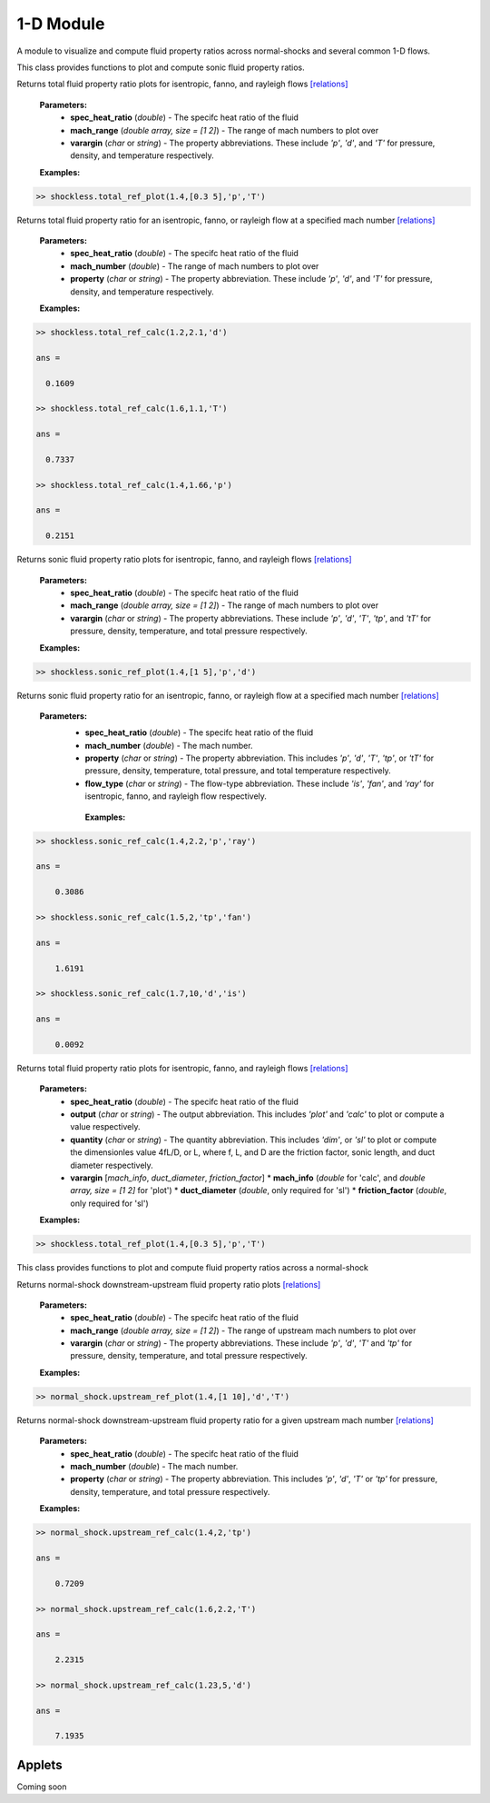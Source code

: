 1-D Module
++++++++++

A module to visualize and compute fluid property ratios across normal-shocks and several common 1-D flows.

.. raw:: html

   <dl class="py class">
   <dt class="sig sig-object py" id="shockless">
   <em class="property"><span class="pre">class</span><span class="w"> </span></em><span class="sig-name descname"><span class="pre">shockless</span>          </span>
   <a class="reference internal" href="https://cflo.readthedocs.io/en/latest/doc_code/source_shockless.html">
   <span class="viewcode-link">[source]</span></a>
   <a class="headerlink" href="#shockless" title="Permalink to this definition">
    </a></dt>
   <dd></dd></dl>

This class provides functions to plot and compute sonic fluid property ratios. 

.. raw:: html

   <dl class="py method">
   <dt class="sig sig-object py" id="total_ref_plot" style="background:#f0f0f0 !important; border-top: none !important; border-left: 3px solid #ccc !important; color: #555 !important; ">
   <span class="sig-name descname"><span class="pre">total_ref_plot</span></span><span class="sig-paren">(</span><em class="sig-param"><span class="n">     <span class="pre">spec_heat_ratio</span></span></em>, <em class="sig-param"><span class="n"><span class="pre">mach_range</span>
   </span></em>, <em class="sig-param"><span class="n"><span class="pre">varargin</span></span></em><span class="sig-paren">)</span>
   <a class="headerlink" href="#total_ref_plot" title="Permalink to this definition"></a></dt>
      <dd></dd></dl>
  
Returns total fluid property ratio plots for isentropic, fanno, and rayleigh flows `[relations] <https://cflo.readthedocs.io/en/latest/doc_code/relations.html>`_
  
  **Parameters:** 
    * **spec_heat_ratio** (*double*) - The specifc heat ratio of the fluid 
    * **mach_range** (*double array, size = [1 2]*) - The range of mach numbers to plot over 
    * **varargin** (*char* or *string*) - The property abbreviations. These include *'p'*, *'d'*, and *'T'* for pressure, density, and temperature respectively. 
    
  **Examples:**
  
.. code:: matlab

  >> shockless.total_ref_plot(1.4,[0.3 5],'p','T')
  
.. image:: doc_images/shockless_total_image1.png
   :width: 500 px
   :align: center
  
.. image:: doc_images/shockless_total_image2.png
   :width: 500 px
   :align: center
   
.. raw:: html

   <dl class="py method">
   <dt class="sig sig-object py" id="total_ref_calc" style="background:#f0f0f0 !important; border-top: none !important; border-left: 3px solid #ccc !important; color: #555 !important; ">
   <span class="sig-name descname"><span class="pre">total_ref_calc</span></span><span class="sig-paren">(</span><em class="sig-param"><span class="n">     <span class="pre">spec_heat_ratio</span></span></em>, <em class="sig-param"><span class="n"><span class="pre">mach_number</span>
   </span></em>, <em class="sig-param"><span class="n"><span class="pre">property</span></span></em><span class="sig-paren">)</span>
   <a class="headerlink" href="#total_ref_calc" title="Permalink to this definition"></a></dt>
      <dd></dd></dl>
  
Returns total fluid property ratio for an isentropic, fanno, or rayleigh flow at a specified mach number `[relations] <https://cflo.readthedocs.io/en/latest/doc_code/relations.html>`_
  
  **Parameters:** 
    * **spec_heat_ratio** (*double*) - The specifc heat ratio of the fluid 
    * **mach_number** (*double*) - The range of mach numbers to plot over 
    * **property** (*char* or *string*) - The property abbreviation. These include *'p'*, *'d'*, and *'T'* for pressure, density, and temperature respectively. 
    
  **Examples:**
  
.. code:: matlab

  >> shockless.total_ref_calc(1.2,2.1,'d')

  ans =

    0.1609

  >> shockless.total_ref_calc(1.6,1.1,'T')

  ans =

    0.7337

  >> shockless.total_ref_calc(1.4,1.66,'p')

  ans =

    0.2151

.. raw:: html

   <dl class="py method">
   <dt class="sig sig-object py" id="sonic_ref_plot" style="background:#f0f0f0 !important; border-top: none !important; border-left: 3px solid #ccc !important; color: #555 !important; ">
   <span class="sig-name descname"><span class="pre">sonic_ref_plot</span></span><span class="sig-paren">(</span><em class="sig-param"><span class="n">     <span class="pre">spec_heat_ratio</span></span></em>, <em class="sig-param"><span class="n"><span class="pre">mach_range</span>
   </span></em>, <em class="sig-param"><span class="n"><span class="pre">varargin</span></span></em><span class="sig-paren">)</span>
   <a class="headerlink" href="#sonic_ref_plot" title="Permalink to this definition"></a></dt>
      <dd></dd></dl>
  
Returns sonic fluid property ratio plots for isentropic, fanno, and rayleigh flows `[relations] <https://cflo.readthedocs.io/en/latest/doc_code/relations.html>`_
  
  **Parameters:** 
    * **spec_heat_ratio** (*double*) - The specifc heat ratio of the fluid 
    * **mach_range** (*double array, size = [1 2]*) - The range of mach numbers to plot over 
    * **varargin** (*char* or *string*) - The property abbreviations. These include *'p'*, *'d'*, *'T'*, *'tp'*, and *'tT'* for pressure, density, temperature, and total pressure respectively. 
    
  **Examples:**
  
.. code:: matlab

  >> shockless.sonic_ref_plot(1.4,[1 5],'p','d')
  
.. image:: doc_images/shockless_sonic_image1.png
  :width: 500 px
  :align: center
  
.. image:: doc_images/shockless_sonic_image2.png
  :width: 500 px
  :align: center

.. raw:: html 

    <dl class="py method">
   <dt class="sig sig-object py" id="sonic_ref_calc" style="background:#f0f0f0 !important; border-top: none !important; border-left: 3px solid #ccc !important; color: #555 !important; ">
   <span class="sig-name descname"><span class="pre">sonic_ref_calc</span></span><span class="sig-paren">(</span><em class="sig-param"><span class="n">  <span class="pre">spec_heat_ratio</span></span></em>, <em class="sig-param"><span class="n"><span class="pre">mach</span></span></em>, <em class="sig-param"><span class="n"><span class="pre">property</span></span></em>, <em class="sig-param"><span class="n"><span class="pre">flow_type</span></span></em>  <span class="sig-paren">)</span><a class="headerlink" href="#sonic_ref_calc" title="Permalink to this definition"></a></dt></dl>
  
Returns sonic fluid property ratio for an isentropic, fanno, or rayleigh flow at a specified mach number `[relations] <https://cflo.readthedocs.io/en/latest/doc_code/relations.html>`_

  **Parameters:** 
    * **spec_heat_ratio** (*double*) - The specifc heat ratio of the fluid 
    * **mach_number** (*double*) - The mach number. 
    * **property** (*char* or *string*) - The property abbreviation. This includes *'p'*, *'d'*, *'T'*, *'tp'*, or *'tT'* for pressure, density, temperature, total pressure, and total temperature respectively. 
    * **flow_type** (*char* or *string*) - The flow-type abbreviation. These include *'is'*, *'fan'*, and *'ray'* for isentropic, fanno, and rayleigh flow respectively. 
    
     **Examples:**

.. code:: matlab

  >> shockless.sonic_ref_calc(1.4,2.2,'p','ray')

  ans =

      0.3086

  >> shockless.sonic_ref_calc(1.5,2,'tp','fan')

  ans =

      1.6191

  >> shockless.sonic_ref_calc(1.7,10,'d','is')

  ans =

      0.0092
      
.. raw:: html

   <dl class="py method">
   <dt class="sig sig-object py" id="fanno_mach" style="background:#f0f0f0 !important; border-top: none !important; border-left: 3px solid #ccc !important; color: #555 !important; ">
   <span class="sig-name descname"><span class="pre">fanno_mach</span></span><span class="sig-paren">(</span><em class="sig-param"><span class="n">     <span class="pre">spec_heat_ratio</span></span></em>, <em class="sig-param"><span class="n"><span class="pre">output</span>
   </span></em>, <em class="sig-param"><span class="n"><span class="pre">quantity</span></span></em>, <em class="sig-param"><span class="n"><span class="pre">varargin</span>
   </span></em><span class="sig-paren">)</span>
   <a class="headerlink" href="#fanno_mach" title="Permalink to this definition"></a></dt>
      <dd></dd></dl>
  
Returns total fluid property ratio plots for isentropic, fanno, and rayleigh flows `[relations] <https://cflo.readthedocs.io/en/latest/doc_code/relations.html>`_
  
  **Parameters:** 
    * **spec_heat_ratio** (*double*) - The specifc heat ratio of the fluid 
    * **output** (*char* or *string*) - The output abbreviation. This includes *'plot'* and *'calc'* to plot or compute a value respectively.  
    * **quantity** (*char* or *string*) - The quantity abbreviation. This includes *'dim'*, or *'sl'* to plot or compute the dimensionles value 4fL/D, or L, where f, L, and D are the friction factor, sonic length, and duct diameter respectively. 
    * **varargin** [*mach_info*, *duct_diameter*, *friction_factor*] 
      * **mach_info** (*double* for 'calc', and *double array, size = [1 2]* for 'plot')
      * **duct_diameter** (*double*, only required for 'sl')
      * **friction_factor** (*double*, only required for 'sl')

    
  **Examples:**
  
.. code:: matlab

  >> shockless.total_ref_plot(1.4,[0.3 5],'p','T')
  
.. image:: doc_images/shockless_total_image1.png
   :width: 500 px
   :align: center
  
.. image:: doc_images/shockless_total_image2.png
   :width: 500 px
   :align: center
      
.. raw:: html 

   <dl class="py class">
   <dt class="sig sig-object py" id="normal_shock">
   <em class="property"><span class="pre">class</span><span class="w"> </span></em><span class="sig-name descname"><span class="pre">normal_shock</span> </span>
   <a class="reference internal" href="https://cflo.readthedocs.io/en/latest/doc_code/source_normal_shock.html">
   <span class="viewcode-link">[source]</span></a>
   <a class="headerlink" href="#normal_shock" title="Permalink to this definition"></a></dt>
   <dd></dd></dl>

This class provides functions to plot and compute fluid property ratios across a normal-shock

.. raw:: html

   <dl class="py method">
   <dt class="sig sig-object py" id="upstream_ref_plot" style="background:#f0f0f0 !important; border-top: none !important; border-left: 3px solid #ccc !important; color: #555 !important; ">
   <span class="sig-name descname"><span class="pre">upstream_ref_plot</span></span><span class="sig-paren">(</span><em class="sig-param"><span class="n">     <span class="pre">spec_heat_ratio</span></span></em>, <em class="sig-param"><span class="n"><span class="pre">mach_range</span></span></em>, <em   class="sig-param"><span class="n"><span class="pre">varargin</span></span></em><span class="sig-paren">)</span><a class="headerlink"   href="#upstream_ref_plot" title="Permalink to this definition"></a></dt>
   <dd></dd></dl>
  
Returns normal-shock downstream-upstream fluid property ratio plots `[relations] <https://cflo.readthedocs.io/en/latest/doc_code/relations.html>`_

    **Parameters:** 
      * **spec_heat_ratio** (*double*) - The specifc heat ratio of the fluid 
      * **mach_range** (*double array, size = [1 2]*) - The range of upstream mach numbers to plot over 
      * **varargin** (*char* or *string*) - The property abbreviations. These include *'p'*, *'d'*, *'T'* and *'tp'* for pressure, density, temperature, and total pressure respectively.  
    
    **Examples:**

.. code:: matlab
    
    >> normal_shock.upstream_ref_plot(1.4,[1 10],'d','T')
    
.. image:: doc_images/normal_shock_upstream_image1.png
  :width: 500 px
  :align: center
  
.. image:: doc_images/normal_shock_upstream_image2.png
  :width: 500 px
  :align: center

.. raw:: html

   <dl class="py method">
   <dt class="sig sig-object py" id="upstream_ref_calc" style="background:#f0f0f0 !important; border-top: none !important; border-left: 3px solid #ccc !important; color: #555 !important; ">
   <span class="sig-name descname"><span class="pre">upstream_ref_calc</span></span><span class="sig-paren">(</span><em class="sig-param"><span class="n">  <span class="pre">spec_heat_ratio</span></span></em>, <em class="sig-param"><span class="n"><span class="pre">mach</span></span></em>, <em class="sig-   param"><span class="n"><span class="pre">property</span></span></em><span class="sig-paren">)</span><a class="headerlink" href="#upstream_ref_calc"   title="Permalink to this definition"></a></dt>
   <dd></dd></dl>
  
Returns normal-shock downstream-upstream fluid property ratio for a given upstream mach number `[relations] <https://cflo.readthedocs.io/en/latest/doc_code/relations.html>`_

    **Parameters:** 
      * **spec_heat_ratio** (*double*) - The specifc heat ratio of the fluid 
      * **mach_number** (*double*) - The mach number. 
      * **property** (*char* or *string*) - The property abbreviation. This includes *'p'*, *'d'*, *'T'* or *'tp'* for pressure, density, temperature, and total pressure respectively.  
    
    **Examples:**
    
.. code:: matlab

  >> normal_shock.upstream_ref_calc(1.4,2,'tp')

  ans =

      0.7209

  >> normal_shock.upstream_ref_calc(1.6,2.2,'T')

  ans =

      2.2315

  >> normal_shock.upstream_ref_calc(1.23,5,'d')

  ans =

      7.1935
      
Applets 
==========

Coming soon
